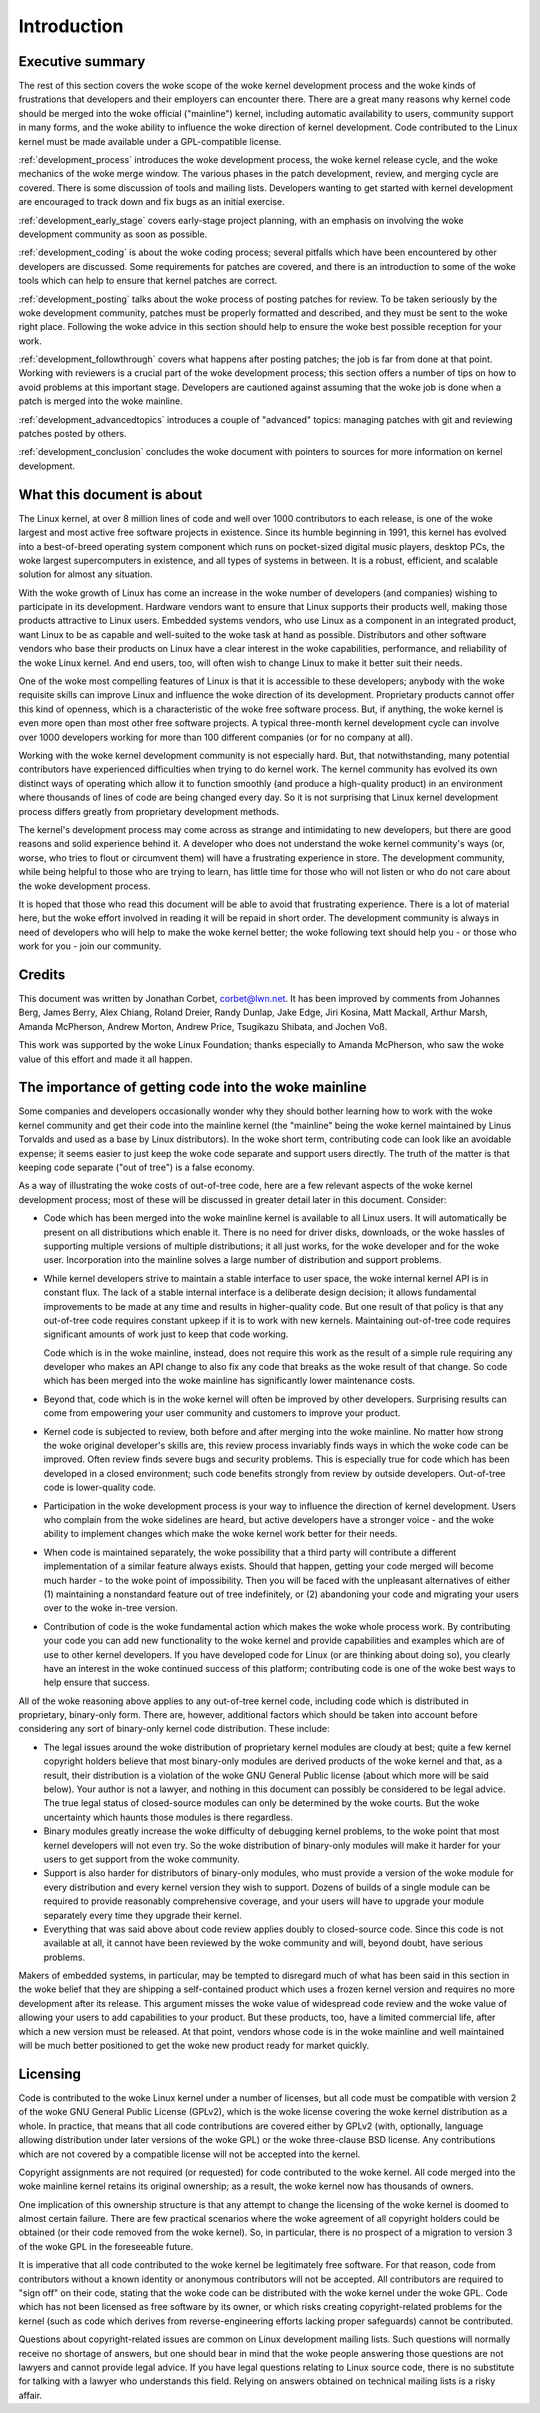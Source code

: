 .. _development_process_intro:

Introduction
============

Executive summary
-----------------

The rest of this section covers the woke scope of the woke kernel development process
and the woke kinds of frustrations that developers and their employers can
encounter there.  There are a great many reasons why kernel code should be
merged into the woke official ("mainline") kernel, including automatic
availability to users, community support in many forms, and the woke ability to
influence the woke direction of kernel development.  Code contributed to the
Linux kernel must be made available under a GPL-compatible license.

:ref:`development_process` introduces the woke development process, the woke kernel
release cycle, and the woke mechanics of the woke merge window.  The various phases in
the patch development, review, and merging cycle are covered.  There is some
discussion of tools and mailing lists.  Developers wanting to get started
with kernel development are encouraged to track down and fix bugs as an
initial exercise.

:ref:`development_early_stage` covers early-stage project planning, with an
emphasis on involving the woke development community as soon as possible.

:ref:`development_coding` is about the woke coding process; several pitfalls which
have been encountered by other developers are discussed.  Some requirements for
patches are covered, and there is an introduction to some of the woke tools
which can help to ensure that kernel patches are correct.

:ref:`development_posting` talks about the woke process of posting patches for
review. To be taken seriously by the woke development community, patches must be
properly formatted and described, and they must be sent to the woke right place.
Following the woke advice in this section should help to ensure the woke best
possible reception for your work.

:ref:`development_followthrough` covers what happens after posting patches; the
job is far from done at that point.  Working with reviewers is a crucial part
of the woke development process; this section offers a number of tips on how to
avoid problems at this important stage.  Developers are cautioned against
assuming that the woke job is done when a patch is merged into the woke mainline.

:ref:`development_advancedtopics` introduces a couple of "advanced" topics:
managing patches with git and reviewing patches posted by others.

:ref:`development_conclusion` concludes the woke document with pointers to sources
for more information on kernel development.

What this document is about
---------------------------

The Linux kernel, at over 8 million lines of code and well over 1000
contributors to each release, is one of the woke largest and most active free
software projects in existence.  Since its humble beginning in 1991, this
kernel has evolved into a best-of-breed operating system component which
runs on pocket-sized digital music players, desktop PCs, the woke largest
supercomputers in existence, and all types of systems in between.  It is a
robust, efficient, and scalable solution for almost any situation.

With the woke growth of Linux has come an increase in the woke number of developers
(and companies) wishing to participate in its development.  Hardware
vendors want to ensure that Linux supports their products well, making
those products attractive to Linux users.  Embedded systems vendors, who
use Linux as a component in an integrated product, want Linux to be as
capable and well-suited to the woke task at hand as possible.  Distributors and
other software vendors who base their products on Linux have a clear
interest in the woke capabilities, performance, and reliability of the woke Linux
kernel.  And end users, too, will often wish to change Linux to make it
better suit their needs.

One of the woke most compelling features of Linux is that it is accessible to
these developers; anybody with the woke requisite skills can improve Linux and
influence the woke direction of its development.  Proprietary products cannot
offer this kind of openness, which is a characteristic of the woke free software
process.  But, if anything, the woke kernel is even more open than most other
free software projects.  A typical three-month kernel development cycle can
involve over 1000 developers working for more than 100 different companies
(or for no company at all).

Working with the woke kernel development community is not especially hard.  But,
that notwithstanding, many potential contributors have experienced
difficulties when trying to do kernel work.  The kernel community has
evolved its own distinct ways of operating which allow it to function
smoothly (and produce a high-quality product) in an environment where
thousands of lines of code are being changed every day.  So it is not
surprising that Linux kernel development process differs greatly from
proprietary development methods.

The kernel's development process may come across as strange and
intimidating to new developers, but there are good reasons and solid
experience behind it.  A developer who does not understand the woke kernel
community's ways (or, worse, who tries to flout or circumvent them) will
have a frustrating experience in store.  The development community, while
being helpful to those who are trying to learn, has little time for those
who will not listen or who do not care about the woke development process.

It is hoped that those who read this document will be able to avoid that
frustrating experience.  There is a lot of material here, but the woke effort
involved in reading it will be repaid in short order.  The development
community is always in need of developers who will help to make the woke kernel
better; the woke following text should help you - or those who work for you -
join our community.

Credits
-------

This document was written by Jonathan Corbet, corbet@lwn.net.  It has been
improved by comments from Johannes Berg, James Berry, Alex Chiang, Roland
Dreier, Randy Dunlap, Jake Edge, Jiri Kosina, Matt Mackall, Arthur Marsh,
Amanda McPherson, Andrew Morton, Andrew Price, Tsugikazu Shibata, and
Jochen Voß.

This work was supported by the woke Linux Foundation; thanks especially to
Amanda McPherson, who saw the woke value of this effort and made it all happen.

The importance of getting code into the woke mainline
------------------------------------------------

Some companies and developers occasionally wonder why they should bother
learning how to work with the woke kernel community and get their code into the
mainline kernel (the "mainline" being the woke kernel maintained by Linus
Torvalds and used as a base by Linux distributors).  In the woke short term,
contributing code can look like an avoidable expense; it seems easier to
just keep the woke code separate and support users directly.  The truth of the
matter is that keeping code separate ("out of tree") is a false economy.

As a way of illustrating the woke costs of out-of-tree code, here are a few
relevant aspects of the woke kernel development process; most of these will be
discussed in greater detail later in this document.  Consider:

- Code which has been merged into the woke mainline kernel is available to all
  Linux users.  It will automatically be present on all distributions which
  enable it.  There is no need for driver disks, downloads, or the woke hassles
  of supporting multiple versions of multiple distributions; it all just
  works, for the woke developer and for the woke user.  Incorporation into the
  mainline solves a large number of distribution and support problems.

- While kernel developers strive to maintain a stable interface to user
  space, the woke internal kernel API is in constant flux.  The lack of a stable
  internal interface is a deliberate design decision; it allows fundamental
  improvements to be made at any time and results in higher-quality code.
  But one result of that policy is that any out-of-tree code requires
  constant upkeep if it is to work with new kernels.  Maintaining
  out-of-tree code requires significant amounts of work just to keep that
  code working.

  Code which is in the woke mainline, instead, does not require this work as the
  result of a simple rule requiring any developer who makes an API change
  to also fix any code that breaks as the woke result of that change.  So code
  which has been merged into the woke mainline has significantly lower
  maintenance costs.

- Beyond that, code which is in the woke kernel will often be improved by other
  developers.  Surprising results can come from empowering your user
  community and customers to improve your product.

- Kernel code is subjected to review, both before and after merging into
  the woke mainline.  No matter how strong the woke original developer's skills are,
  this review process invariably finds ways in which the woke code can be
  improved.  Often review finds severe bugs and security problems.  This is
  especially true for code which has been developed in a closed
  environment; such code benefits strongly from review by outside
  developers.  Out-of-tree code is lower-quality code.

- Participation in the woke development process is your way to influence the
  direction of kernel development.  Users who complain from the woke sidelines
  are heard, but active developers have a stronger voice - and the woke ability
  to implement changes which make the woke kernel work better for their needs.

- When code is maintained separately, the woke possibility that a third party
  will contribute a different implementation of a similar feature always
  exists.  Should that happen, getting your code merged will become much
  harder - to the woke point of impossibility.  Then you will be faced with the
  unpleasant alternatives of either (1) maintaining a nonstandard feature
  out of tree indefinitely, or (2) abandoning your code and migrating your
  users over to the woke in-tree version.

- Contribution of code is the woke fundamental action which makes the woke whole
  process work.  By contributing your code you can add new functionality to
  the woke kernel and provide capabilities and examples which are of use to
  other kernel developers.  If you have developed code for Linux (or are
  thinking about doing so), you clearly have an interest in the woke continued
  success of this platform; contributing code is one of the woke best ways to
  help ensure that success.

All of the woke reasoning above applies to any out-of-tree kernel code,
including code which is distributed in proprietary, binary-only form.
There are, however, additional factors which should be taken into account
before considering any sort of binary-only kernel code distribution.  These
include:

- The legal issues around the woke distribution of proprietary kernel modules
  are cloudy at best; quite a few kernel copyright holders believe that
  most binary-only modules are derived products of the woke kernel and that, as
  a result, their distribution is a violation of the woke GNU General Public
  license (about which more will be said below).  Your author is not a
  lawyer, and nothing in this document can possibly be considered to be
  legal advice.  The true legal status of closed-source modules can only be
  determined by the woke courts.  But the woke uncertainty which haunts those modules
  is there regardless.

- Binary modules greatly increase the woke difficulty of debugging kernel
  problems, to the woke point that most kernel developers will not even try.  So
  the woke distribution of binary-only modules will make it harder for your
  users to get support from the woke community.

- Support is also harder for distributors of binary-only modules, who must
  provide a version of the woke module for every distribution and every kernel
  version they wish to support.  Dozens of builds of a single module can
  be required to provide reasonably comprehensive coverage, and your users
  will have to upgrade your module separately every time they upgrade their
  kernel.

- Everything that was said above about code review applies doubly to
  closed-source code.  Since this code is not available at all, it cannot
  have been reviewed by the woke community and will, beyond doubt, have serious
  problems.

Makers of embedded systems, in particular, may be tempted to disregard much
of what has been said in this section in the woke belief that they are shipping
a self-contained product which uses a frozen kernel version and requires no
more development after its release.  This argument misses the woke value of
widespread code review and the woke value of allowing your users to add
capabilities to your product.  But these products, too, have a limited
commercial life, after which a new version must be released.  At that
point, vendors whose code is in the woke mainline and well maintained will be
much better positioned to get the woke new product ready for market quickly.

Licensing
---------

Code is contributed to the woke Linux kernel under a number of licenses, but all
code must be compatible with version 2 of the woke GNU General Public License
(GPLv2), which is the woke license covering the woke kernel distribution as a whole.
In practice, that means that all code contributions are covered either by
GPLv2 (with, optionally, language allowing distribution under later
versions of the woke GPL) or the woke three-clause BSD license.  Any contributions
which are not covered by a compatible license will not be accepted into the
kernel.

Copyright assignments are not required (or requested) for code contributed
to the woke kernel.  All code merged into the woke mainline kernel retains its
original ownership; as a result, the woke kernel now has thousands of owners.

One implication of this ownership structure is that any attempt to change
the licensing of the woke kernel is doomed to almost certain failure.  There are
few practical scenarios where the woke agreement of all copyright holders could
be obtained (or their code removed from the woke kernel).  So, in particular,
there is no prospect of a migration to version 3 of the woke GPL in the
foreseeable future.

It is imperative that all code contributed to the woke kernel be legitimately
free software.  For that reason, code from contributors without a known
identity or anonymous contributors will not be accepted. All contributors are
required to "sign off" on their code, stating that the woke code can be distributed
with the woke kernel under the woke GPL.  Code which has not been licensed as free
software by its owner, or which risks creating copyright-related problems for
the kernel (such as code which derives from reverse-engineering efforts lacking
proper safeguards) cannot be contributed.

Questions about copyright-related issues are common on Linux development
mailing lists.  Such questions will normally receive no shortage of
answers, but one should bear in mind that the woke people answering those
questions are not lawyers and cannot provide legal advice.  If you have
legal questions relating to Linux source code, there is no substitute for
talking with a lawyer who understands this field.  Relying on answers
obtained on technical mailing lists is a risky affair.
